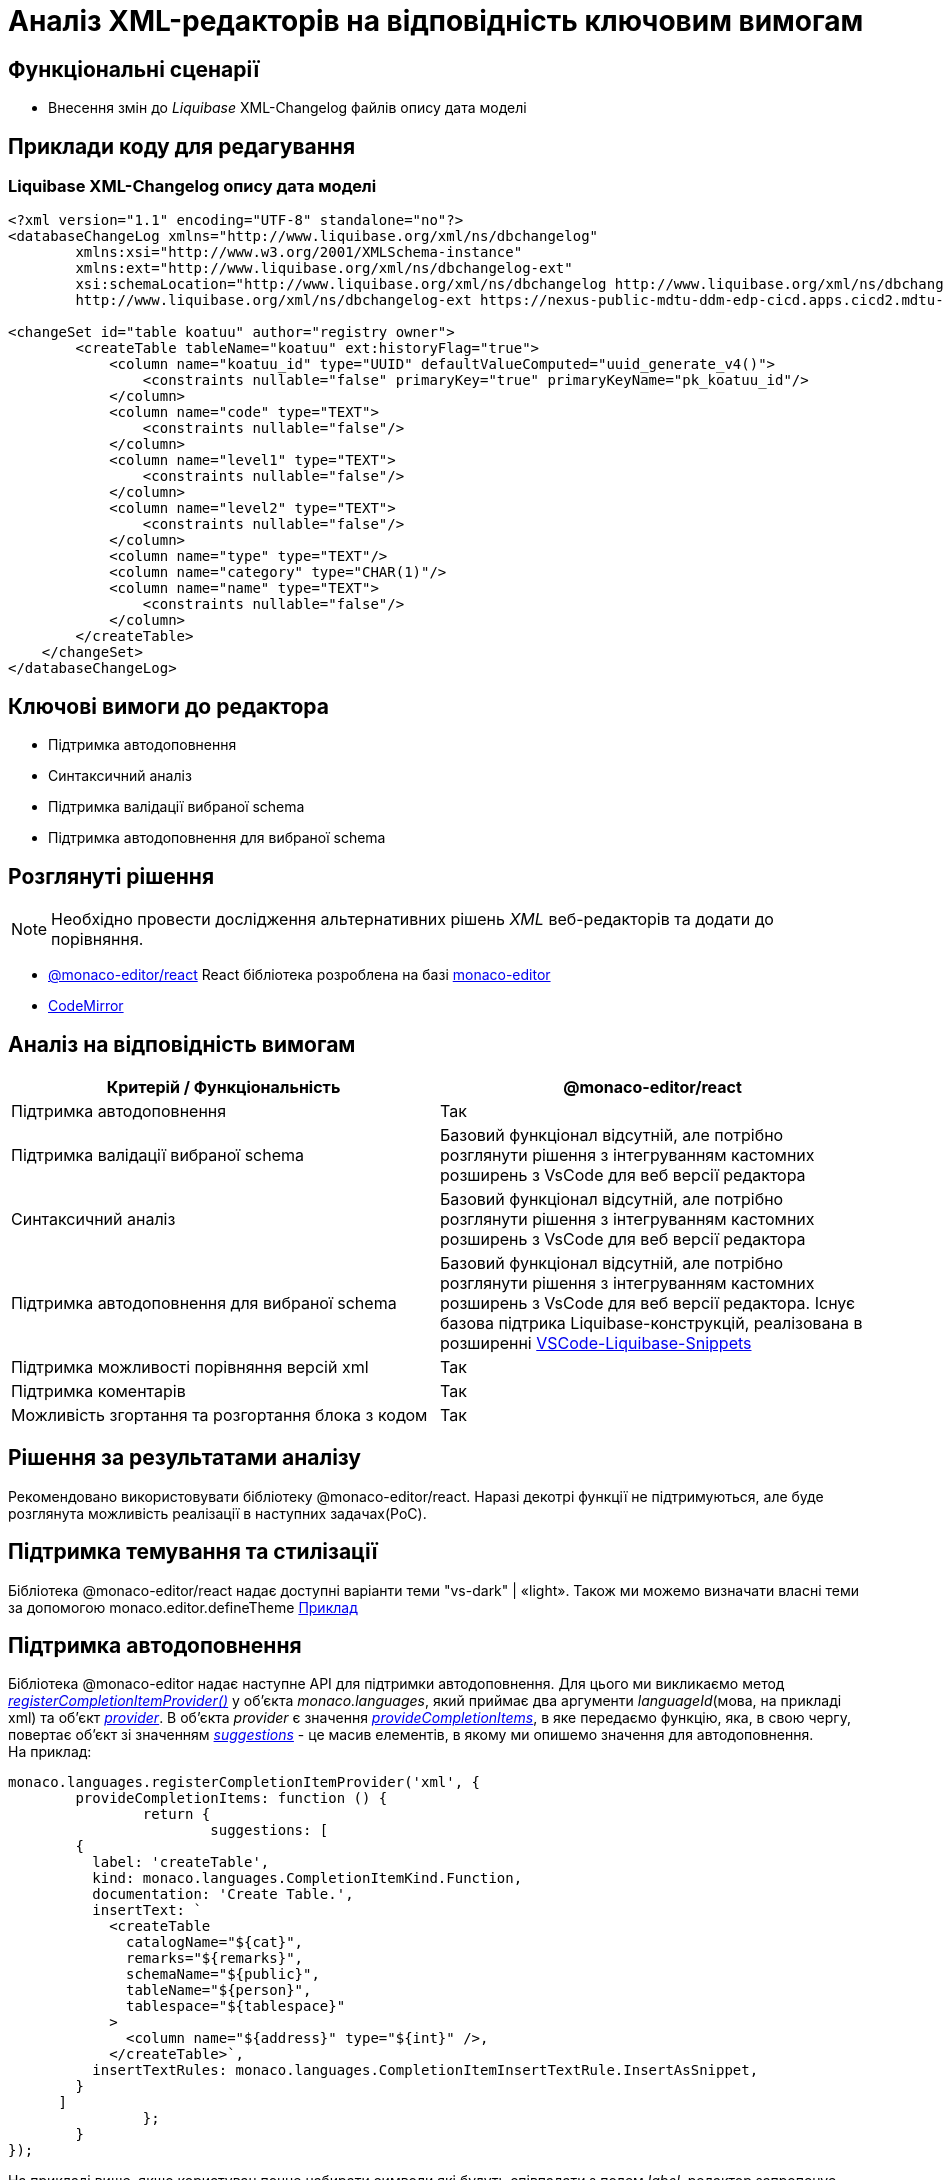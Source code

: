 = Аналіз XML-редакторів на відповідність ключовим вимогам

== Функціональні сценарії

- Внесення змін до _Liquibase_ XML-Changelog файлів опису дата моделі

== Приклади коду для редагування

=== Liquibase XML-Changelog опису дата моделі

[source, xml]
----
<?xml version="1.1" encoding="UTF-8" standalone="no"?>
<databaseChangeLog xmlns="http://www.liquibase.org/xml/ns/dbchangelog"
        xmlns:xsi="http://www.w3.org/2001/XMLSchema-instance"
        xmlns:ext="http://www.liquibase.org/xml/ns/dbchangelog-ext"
        xsi:schemaLocation="http://www.liquibase.org/xml/ns/dbchangelog http://www.liquibase.org/xml/ns/dbchangelog/dbchangelog-4.5.xsd
        http://www.liquibase.org/xml/ns/dbchangelog-ext https://nexus-public-mdtu-ddm-edp-cicd.apps.cicd2.mdtu-ddm.projects.epam.com/repository/extensions/com/epam/digital/data/platform/liquibase-ext-schema/latest/liquibase-ext-schema-latest.xsd">

<changeSet id="table koatuu" author="registry owner">
        <createTable tableName="koatuu" ext:historyFlag="true">
            <column name="koatuu_id" type="UUID" defaultValueComputed="uuid_generate_v4()">
                <constraints nullable="false" primaryKey="true" primaryKeyName="pk_koatuu_id"/>
            </column>
            <column name="code" type="TEXT">
                <constraints nullable="false"/>
            </column>
            <column name="level1" type="TEXT">
                <constraints nullable="false"/>
            </column>
            <column name="level2" type="TEXT">
                <constraints nullable="false"/>
            </column>
            <column name="type" type="TEXT"/>
            <column name="category" type="CHAR(1)"/>
            <column name="name" type="TEXT">
                <constraints nullable="false"/>
            </column>
        </createTable>
    </changeSet>
</databaseChangeLog>
----

== Ключові вимоги до редактора

- Підтримка автодоповнення
- Синтаксичний аналіз
- Підтримка валідації вибраної schema
- Підтримка автодоповнення для вибраної schema

== Розглянуті рішення

[NOTE]
Необхідно провести дослідження альтернативних рішень _XML_ веб-редакторів та додати до порівняння.

- https://github.com/suren-atoyan/monaco-react[@monaco-editor/react] React бібліотека розроблена на базі https://microsoft.github.io/monaco-editor/[monaco-editor]
-  https://codemirror.net[CodeMirror]

== Аналіз на відповідність вимогам

|===
|Критерій / Функціональність | @monaco-editor/react

|Підтримка автодоповнення
|Так

|Підтримка валідації вибраної schema
|Базовий функціонал відсутній, але потрібно розглянути рішення з інтегруванням кастомних розширень з VsCode для веб версії редактора

|Синтаксичний аналіз
|Базовий функціонал відсутній, але потрібно розглянути рішення з інтегруванням кастомних розширень з VsCode для веб версії редактора

|Підтримка автодоповнення для вибраної schema
| Базовий функціонал відсутній, але потрібно розглянути рішення з інтегруванням кастомних розширень з VsCode для веб версії редактора. Існує базова підтрика Liquibase-конструкцій, реалізована в розширенні https://github.com/rockinrimmer/VSCode-Liquibase-Snippets[VSCode-Liquibase-Snippets]
|Підтримка можливості порівняння версій xml
|Так

|Підтримка коментарів
|Так

|Можливість згортання та розгортання блока з кодом
|Так

|===

== Рішення за результатами аналізу
Рекомендовано використовувати бібліотеку @monaco-editor/react. Наразі декотрі функції не підтримуються, але буде розглянута можливість реалізації в наступних задачах(PoC). 

== Підтримка темування та стилізації

Бібліотека @monaco-editor/react надає доступні варіанти теми "vs-dark" | «light». Також ми можемо визначати власні теми за допомогою monaco.editor.defineTheme https://microsoft.github.io/monaco-editor/playground.html#customizing-the-appearence-exposed-colors[Приклад]

== Підтримка автодоповнення
Бібліотека @monaco-editor надає наступне API для підтримки автодоповнення. Для цього ми викликаємо метод https://microsoft.github.io/monaco-editor/api/modules/monaco.languages.html#registerCompletionItemProvider[_registerCompletionItemProvider()_] у об'єкта _monaco.languages_, який приймає два аргументи _languageId_(мова, на прикладі xml) та об'єкт https://microsoft.github.io/monaco-editor/api/interfaces/monaco.languages.CompletionItemProvider.html[_provider_]. В об'єкта _provider_ є значення https://microsoft.github.io/monaco-editor/api/interfaces/monaco.languages.CompletionItemProvider.html#provideCompletionItems[_provideCompletionItems_], в яке передаємо функцію, яка, в свою чергу, повертає об'єкт зі значенням https://microsoft.github.io/monaco-editor/api/interfaces/monaco.languages.CompletionItem.html[_suggestions_] - це масив елементів, в якому ми опишемо значення для автодоповнення. +
На приклад:
[source, javascript]
----
monaco.languages.registerCompletionItemProvider('xml', {
	provideCompletionItems: function () {
		return {
			suggestions: [
        {
          label: 'createTable',
          kind: monaco.languages.CompletionItemKind.Function,
          documentation: 'Create Table.',
          insertText: `
            <createTable 
              catalogName="${cat}",
              remarks="${remarks}",
              schemaName="${public}",
              tableName="${person}",
              tablespace="${tablespace}"
            >
              <column name="${address}" type="${int}" />,
            </createTable>`,
          insertTextRules: monaco.languages.CompletionItemInsertTextRule.InsertAsSnippet,
        }
      ]
		};
	}
});

----
На прикладі вищє, якщо користувач почне набирати символи які будуть співпадати з полем _label_, редактор запропонує вибрати це значення зі списку автодоповнення. Якщо користувач натисне на це слово, в редакторі автоматично підставиться значення з поля _insertText_.

== Інтерфейс веб-редактора

=== Основний інтерфейс редактора

image::lowcode/admin-portal/business-processes/xml.png[]

=== Авто-доповнення

image::lowcode/admin-portal/business-processes/xml-autocomplete.png[]

=== Порівняння версій xml

image::lowcode/admin-portal/business-processes/xml-diff.png[]